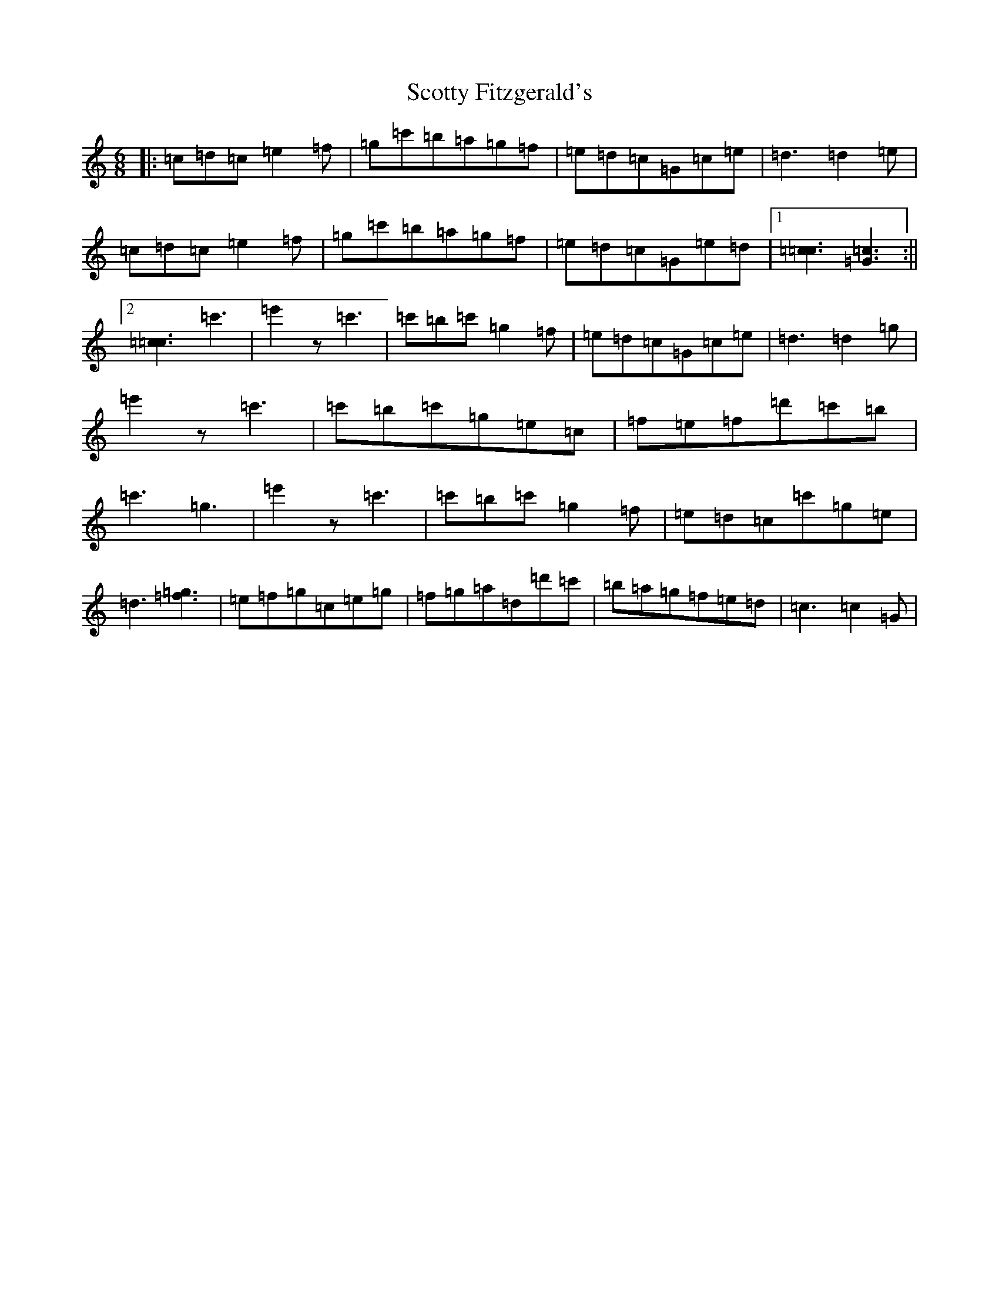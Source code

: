 X: 18998
T: Scotty Fitzgerald's
S: https://thesession.org/tunes/3579#setting16605
R: jig
M:6/8
L:1/8
K: C Major
|:=c=d=c=e2=f|=g=c'=b=a=g=f|=e=d=c=G=c=e|=d3=d2=e|=c=d=c=e2=f|=g=c'=b=a=g=f|=e=d=c=G=e=d|1[=c3=c3][=G3=c3]:||2[=c3=c3]=c'3|=e'2z=c'3|=c'=b=c'=g2=f|=e=d=c=G=c=e|=d3=d2=g|=e'2z=c'3|=c'=b=c'=g=e=c|=f=e=f=d'=c'=b|=c'3=g3|=e'2z=c'3|=c'=b=c'=g2=f|=e=d=c=c'=g=e|=d3[=f3=g3]|=e=f=g=c=e=g|=f=g=a=d=d'=c'|=b=a=g=f=e=d|=c3=c2=G|